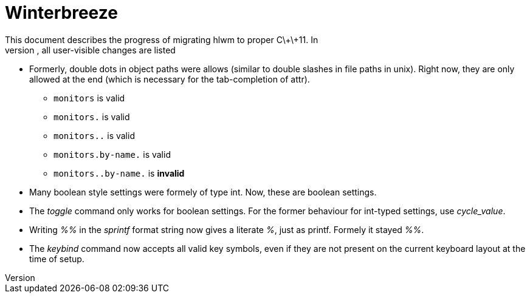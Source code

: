 Winterbreeze
============
This document describes the progress of migrating hlwm to proper C\+\+11. In
the following, all user-visible changes are listed:

  - Formerly, double dots in object paths were allows (similar to double
    slashes in file paths in unix). Right now, they are only allowed at the end
    (which is necessary for the tab-completion of attr).

    * +monitors+ is valid
    * +monitors.+ is valid
    * +monitors..+ is valid
    * +monitors.by-name.+ is valid
    * +monitors..by-name.+ is *invalid*

  - Many boolean style settings were formely of type int. Now, these are
    boolean settings.

  - The 'toggle' command only works for boolean settings. For the former
    behaviour for int-typed settings, use 'cycle_value'.

  - Writing '%%' in the 'sprintf' format string now gives a literate '%', just
    as printf. Formely it stayed '%%'.

  - The 'keybind' command now accepts all valid key symbols, even if they are
    not present on the current keyboard layout at the time of setup.
